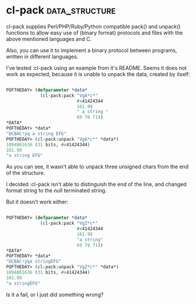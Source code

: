 * cl-pack :data_structure:

cl-pack supplies Perl/PHP/Ruby/Python compatible pack() and unpack()
functions to allow easy use of (binary format) protocols and files with
the above mentioned languages and C.

Also, you can use it to implement a binary protocol between programs,
written in different languages.

I've tested :cl-pack using an example from it's README. Seems
it does not work as expected, because it is unable to unpack the data,
created by itself:

#+begin_src lisp

POFTHEDAY> (defparameter *data*
             (cl-pack:pack "VgA*c*"
                           #x41424344
                           161.99
                           " a string "
                           69 70 71))
*DATA*
POFTHEDAY> *data*
"DCBAC!ýq a string EFG"
POFTHEDAY> (cl-pack:unpack "VgA*c*" *data*)
1094861636 (31 bits, #x41424344)
161.99
"a string EFG"

#+end_src

As you can see, it wasn't able to unpack three unsigned chars from the
end of the structure.

I decided :cl-pack isn't able to distinguish the end of the line, and
changed format string to the null terminated string.

But it doesn't work either:

#+begin_src lisp

POFTHEDAY> (defparameter *data*
             (cl-pack:pack "VgZ*c*"
                           #x41424344
                           161.99
                           "a string"
                           69 70 71))
*DATA*
POFTHEDAY> *data*
"DCBAC!ýqa string EFG"
POFTHEDAY> (cl-pack:unpack "VgZ*c*" *data*)
1094861636 (31 bits, #x41424344)
161.99
"a string EFG"

#+end_src

Is it a fail, or I just did something wrong?
